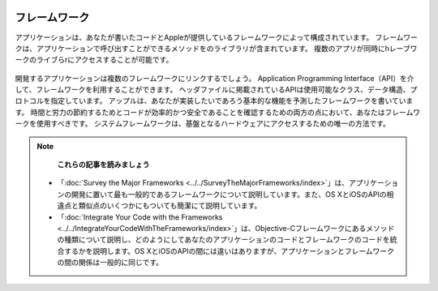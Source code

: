 
.. image:: ../images/development/frameworks.png
	:scale: 80

==================
フレームワーク
==================

アプリケーションは、あなたが書いたコードとAppleが提供しているフレームワークによって構成されています。
フレームワークは、アプリケーションで呼び出すことができるメソッドをのライブラリが含まれています。
複数のアプリが同時にhレーブワークのライブらrにアクセスすることが可能です。

	.. image:: ../images/development/framework_2x.png
		:scale: 50
		:align: center

開発するアプリケーションは複数のフレームワークにリンクするでしょう。
Application Programming Interface（API）を介して、フレームワークを利用することができます。
ヘッダファイルに掲載されているAPIは使用可能なクラス、データ構造、プロトコルを指定しています。
アップルは、あなたが実装したいであろう基本的な機能を予測したフレームワークを書いています。
時間と労力の節約するためとコードが効率的かつ安全であることを確認するための両方の点において、あなたはフレームワークを使用すべきです。
システムフレームワークは、基盤となるハードウェアにアクセスするための唯一の方法です。

.. Note::

	 **これらの記事を読みましょう**

	- 「:doc:`Survey the Major Frameworks <../../SurveyTheMajorFrameworks/index>`」は、アプリケーションの開発に置いて最も一般的であるフレームワークについて説明しています。また、OS XとiOSのAPIの相違点と類似点のいくつかにもついても簡潔にて説明しています。

	- 「:doc:`Integrate Your Code with the Frameworks <../../IntegrateYourCodeWithTheFrameworks/index>`」は、Objective-Cフレームワークにあるメソッドの種類について説明し、どのようにしてあなたのアプリケーションのコードとフレームワークのコードを統合するかを説明します。OS XとiOSのAPIの間には違いはありますが、アプリケーションとフレームワークの間の関係は一般的に同じです。









